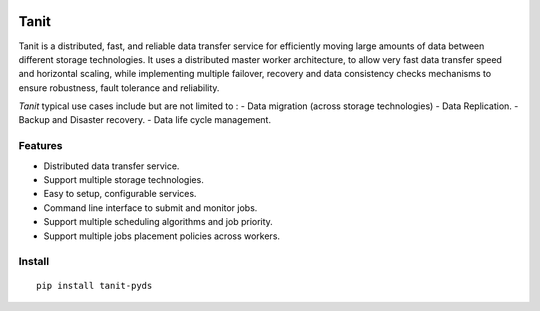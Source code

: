 .. image:: https://img.shields.io/pypi/v/tanit
    :target: https://pypi.org/project/tanit

.. image:: https://img.shields.io/pypi/pyversions/tanit
    :target: https://pypi.org/project/tanit

.. image:: https://img.shields.io/travis/com/yassineazzouz/tanit
    :target: https://travis-ci.com/yassineazzouz/tanit

.. image:: https://img.shields.io/codecov/c/github/yassineazzouz/tanit
    :target: https://codecov.io/gh/yassineazzouz/tanit

Tanit
==================================


Tanit is a distributed, fast, and reliable data transfer service for efficiently moving large amounts of data between different storage technologies. It uses a distributed master worker architecture, to allow very fast data transfer speed and horizontal scaling, while implementing multiple failover, recovery and data consistency checks mechanisms to ensure robustness, fault tolerance and reliability.


*Tanit* typical use cases include but are not limited to :
- Data migration (across storage technologies)
- Data Replication.
- Backup and Disaster recovery.
- Data life cycle management.


Features
--------

* Distributed data transfer service.
* Support multiple storage technologies.
* Easy to setup, configurable services.
* Command line interface to submit and monitor jobs.
* Support multiple scheduling algorithms and job priority.
* Support multiple jobs placement policies across workers.

Install
---------------

::

    pip install tanit-pyds
